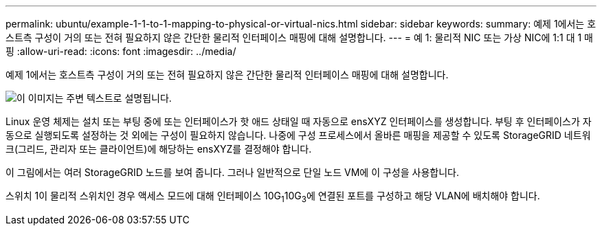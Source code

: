 ---
permalink: ubuntu/example-1-1-to-1-mapping-to-physical-or-virtual-nics.html 
sidebar: sidebar 
keywords:  
summary: 예제 1에서는 호스트측 구성이 거의 또는 전혀 필요하지 않은 간단한 물리적 인터페이스 매핑에 대해 설명합니다. 
---
= 예 1: 물리적 NIC 또는 가상 NIC에 1:1 대 1 매핑
:allow-uri-read: 
:icons: font
:imagesdir: ../media/


[role="lead"]
예제 1에서는 호스트측 구성이 거의 또는 전혀 필요하지 않은 간단한 물리적 인터페이스 매핑에 대해 설명합니다.

image::../media/rhel_install_vlan_diag_1.gif[이 이미지는 주변 텍스트로 설명됩니다.]

Linux 운영 체제는 설치 또는 부팅 중에 또는 인터페이스가 핫 애드 상태일 때 자동으로 ensXYZ 인터페이스를 생성합니다. 부팅 후 인터페이스가 자동으로 실행되도록 설정하는 것 외에는 구성이 필요하지 않습니다. 나중에 구성 프로세스에서 올바른 매핑을 제공할 수 있도록 StorageGRID 네트워크(그리드, 관리자 또는 클라이언트)에 해당하는 ensXYZ를 결정해야 합니다.

이 그림에서는 여러 StorageGRID 노드를 보여 줍니다. 그러나 일반적으로 단일 노드 VM에 이 구성을 사용합니다.

스위치 1이 물리적 스위치인 경우 액세스 모드에 대해 인터페이스 10G~1~10G~3~에 연결된 포트를 구성하고 해당 VLAN에 배치해야 합니다.
